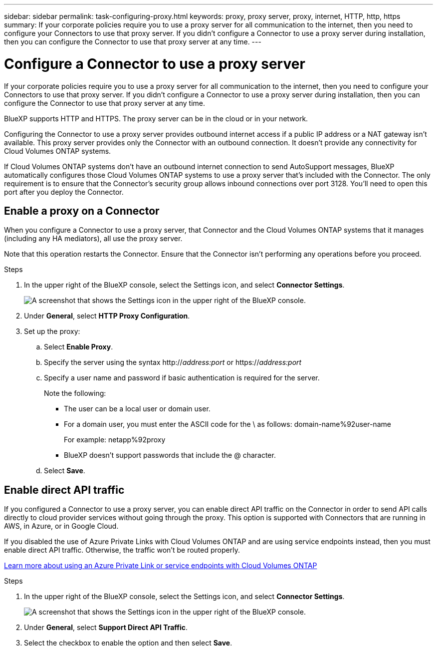 ---
sidebar: sidebar
permalink: task-configuring-proxy.html
keywords: proxy, proxy server, proxy, internet, HTTP, http, https
summary: If your corporate policies require you to use a proxy server for all communication to the internet, then you need to configure your Connectors to use that proxy server. If you didn't configure a Connector to use a proxy server during installation, then you can configure the Connector to use that proxy server at any time. 
---

= Configure a Connector to use a proxy server
:hardbreaks:
:nofooter:
:icons: font
:linkattrs:
:imagesdir: ./media/

[.lead]
If your corporate policies require you to use a proxy server for all communication to the internet, then you need to configure your Connectors to use that proxy server. If you didn't configure a Connector to use a proxy server during installation, then you can configure the Connector to use that proxy server at any time.

BlueXP supports HTTP and HTTPS. The proxy server can be in the cloud or in your network.

Configuring the Connector to use a proxy server provides outbound internet access if a public IP address or a NAT gateway isn't available. This proxy server provides only the Connector with an outbound connection. It doesn't provide any connectivity for Cloud Volumes ONTAP systems.

If Cloud Volumes ONTAP systems don't have an outbound internet connection to send AutoSupport messages, BlueXP automatically configures those Cloud Volumes ONTAP systems to use a proxy server that's included with the Connector. The only requirement is to ensure that the Connector's security group allows inbound connections over port 3128. You'll need to open this port after you deploy the Connector.

== Enable a proxy on a Connector

When you configure a Connector to use a proxy server, that Connector and the Cloud Volumes ONTAP systems that it manages (including any HA mediators), all use the proxy server.

Note that this operation restarts the Connector. Ensure that the Connector isn't performing any operations before you proceed.

.Steps

. In the upper right of the BlueXP console, select the Settings icon, and select *Connector Settings*.
+
image:screenshot_settings_icon.gif[A screenshot that shows the Settings icon in the upper right of the BlueXP console.]

. Under *General*, select *HTTP Proxy Configuration*.

. Set up the proxy:

.. Select *Enable Proxy*.
.. Specify the server using the syntax http://_address:port_ or https://_address:port_
.. Specify a user name and password if basic authentication is required for the server.
+
Note the following:
+
* The user can be a local user or domain user.
* For a domain user, you must enter the ASCII code for the \ as follows: domain-name%92user-name
+
For example: netapp%92proxy
* BlueXP doesn't support passwords that include the @ character.
.. Select *Save*.

== Enable direct API traffic

If you configured a Connector to use a proxy server, you can enable direct API traffic on the Connector in order to send API calls directly to cloud provider services without going through the proxy. This option is supported with Connectors that are running in AWS, in Azure, or in Google Cloud.

If you disabled the use of Azure Private Links with Cloud Volumes ONTAP and are using service endpoints instead, then you must enable direct API traffic. Otherwise, the traffic won't be routed properly.

https://docs.netapp.com/us-en/bluexp-cloud-volumes-ontap/task-enabling-private-link.html[Learn more about using an Azure Private Link or service endpoints with Cloud Volumes ONTAP^]

.Steps

. In the upper right of the BlueXP console, select the Settings icon, and select *Connector Settings*.
+
image:screenshot_settings_icon.gif[A screenshot that shows the Settings icon in the upper right of the BlueXP console.]

. Under *General*, select *Support Direct API Traffic*.

. Select the checkbox to enable the option and then select *Save*.
